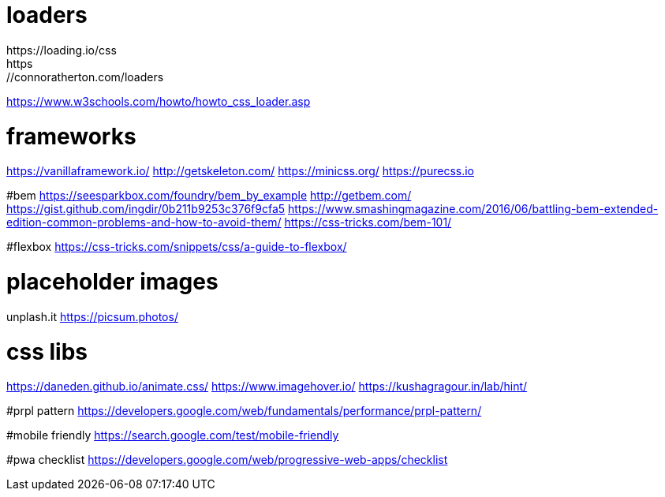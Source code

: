 
# loaders
https://loading.io/css
https://connoratherton.com/loaders
https://www.w3schools.com/howto/howto_css_loader.asp

# frameworks
https://vanillaframework.io/
http://getskeleton.com/
https://minicss.org/
https://purecss.io

#bem
https://seesparkbox.com/foundry/bem_by_example
http://getbem.com/
https://gist.github.com/ingdir/0b211b9253c376f9cfa5
https://www.smashingmagazine.com/2016/06/battling-bem-extended-edition-common-problems-and-how-to-avoid-them/
https://css-tricks.com/bem-101/

#flexbox
https://css-tricks.com/snippets/css/a-guide-to-flexbox/

# placeholder images
unplash.it
https://picsum.photos/

# css libs
https://daneden.github.io/animate.css/
https://www.imagehover.io/
https://kushagragour.in/lab/hint/

#prpl pattern
https://developers.google.com/web/fundamentals/performance/prpl-pattern/

#mobile friendly
https://search.google.com/test/mobile-friendly

#pwa checklist
https://developers.google.com/web/progressive-web-apps/checklist
